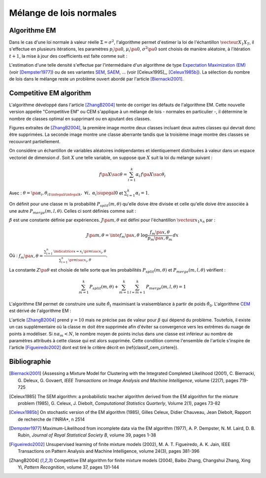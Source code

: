 
.. _classification_melange_loi_normale:

========================
Mélange de lois normales
========================

Algorithme EM
=============

.. mathdef::
    :title: mélange de lois normales
    :tag: Définition
            
    Soit :math:`X` une variable aléatoire d'un espace vectoriel de dimension :math:`d`, :math:`X` 
    suit un la loi d'un mélange de :math:`N` lois gaussiennes de paramètres 
    :math:`\pa{\mu_i, \Sigma_i}_ {1 \infegal i \infegal N}`, 
    alors la densité :math:`f` de :math:`X` est de la forme :
    
    .. math::
        :nowrap:
    
        \begin{eqnarray}
        f\pa{x} &=&  \sum_{i=1}^{N} \; p_i \; \dfrac{1}{\pa{2 \pi}^{\frac{d}{2}}\sqrt{\det \Sigma_i}} \;
        exp \pa{-\frac{1}{2}  \pa{x-\mu_i}' \Sigma_i^{-1} \pa{x-\mu_i} } \\        
        \end{eqnarray}
        
    Avec : :math:`\sum_{i=1}^{N} \; p_i = 1`.
        

Dans le cas d'une loi normale à valeur réelle 
:math:`\Sigma = \sigma^2`, l'algorithme permet d'estimer la loi de 
l'échantillon :math:`\vecteur{X_1}{X_T}`, il s'effectue en plusieurs itérations, 
les paramètres :math:`p_i\pa{0}`, :math:`\mu_i\pa{0}`, 
:math:`\sigma^2\pa{0}` sont choisis de manière aléatoire, 
à l'itération :math:`t+1`, la mise à jour des coefficients est faite comme suit :

.. math::
    :nowrap:

    \begin{eqnarray}
    f_{k,i}\pa{t} &=&  p_i \pa{t} \; \dfrac{1}{\pa{2 \pi}^{\frac{d}{2}}\sqrt{\det \Sigma_i\pa{t}}} \;
    \exp \pa{-\frac{1}{2}  \pa{X_k-\mu_i\pa{t}}' \Sigma_i^{-1}\pa{t} \pa{X_k-\mu_i\pa{t}} } \\
    \overline{f_{k,i}}\pa{t} &=& \frac{ f_{k,i}\pa{t} } { \sum_{i} \, f_{k,i}\pa{t} } \\
    p_i\pa{t+1} &=&  \frac{1}{T} \;  \sum_{k=1}^{T} \; \overline{f_{k,i}}\pa{t} \\ 
    \mu_i\pa{t+1} &=& \cro{ \sum_{k=1}^{T} \; \overline{f_{k,i}}\pa{t} }^{-1}
    \; \sum_{k=1}^{T} \overline{f_{k,i}}\pa{t} X_k  \\
    \Sigma^2_i\pa{t+1} &=&   \cro{ \sum_{k=1}^{T} \; \overline{f_{k,i}}\pa{t} }^{-1}
    \; \sum_{k=1}^{T} \overline{f_{k,i}}\pa{t} \, 
    \pa{ X_k  - \mu_i\pa{t+1}} \pa{ X_k  - \mu_i\pa{t+1}}'
    \end{eqnarray}

L'estimation d'une telle densité s'effectue par l'intermédiaire 
d'un algorithme de type `Expectation Maximization (EM) <https://fr.wikipedia.org/wiki/Algorithme_esp%C3%A9rance-maximisation>`_ 
(voir [Dempster1977]_) ou de ses variantes 
`SEM <https://fr.wikipedia.org/wiki/Algorithme_esp%C3%A9rance-maximisation#Algorithme_SEM>`_, 
`SAEM <http://wiki.webpopix.org/index.php/The_SAEM_algorithm_for_estimating_population_parameters>`_, ... 
(voir [Celeux1995]_, [Celeux1985b]_). 
La sélection du nombre de lois dans le mélange reste un 
problème ouvert abordé par l'article [Biernacki2001]_.


Competitive EM algorithm
========================

L'algorithme développé dans l'article [ZhangB2004]_ 
tente de corriger les défauts de l'algorithme EM. 
Cette nouvelle version appelée "Competitive EM" ou CEM s'applique à 
un mélange de lois - normales en particulier -, 
il détermine le nombre de classes optimal en supprimant ou en ajoutant des classes.

.. list-table::
    :widths: 5 10
    :header-rows: 1
    
    * - .. image:: images/zhangc1.png
      - .. image:: images/zhangc2.png
      - .. image:: images/zhangc3.png

Figures extraites de [ZhangB2004]_, la première image montre deux classes
incluant deux autres classes qui devrait donc être supprimées. La seconde image
montre une classe aberrante tandis que la troisième image montre des classes
se recouvrant partiellement.

On considère un échantillon de variables aléatoires indépendantes et 
identiquement distribuées à valeur dans un espace vectoriel de 
dimension :math:`d`. Soit :math:`X` une telle variable, 
on suppose que :math:`X` suit la loi du mélange suivant :

.. math::
    
    f\pa{X \sac \theta} = \sum_{i=1}^{k}  \alpha_i \, f\pa{X \sac \theta_i} 
    
Avec : :math:`\theta = \pa{\alpha_i,\theta_i}_{1 \infegal i \infegal k}, \; \forall i, \; \alpha_i \supegal 0`
et :math:`\sum_{i=1}^{k} \alpha_i = 1`.

On définit pour une classe :math:`m` la probabilité 
:math:`P_{split}(m, \theta)` qu'elle doive être divisée 
et celle qu'elle doive être associée à une autre 
:math:`P_{merge}(m,l, \theta)`. 
Celles ci sont définies comme suit :

.. math::
    :nowrap:
    :label: eq_split_merge
    
    \begin{eqnarray}
    P_{split}(m, \theta) &=&  \frac{J\pa{m,\theta}}{Z\pa{\theta}} \\
    P_{merge}(m,l, \theta) &=&  \frac{\beta}{J\pa{m,\theta}Z\pa{\theta}}
    \end{eqnarray}

:math:`\beta` est une constante définie par expériences. 
:math:`J\pa{m,\theta}` est défini pour l'échantillon :math:`\vecteur{x_1}{x_n}` par :

.. math::

    J\pa{m,\theta} = \inte f_m\pa{x,\theta} \; \log \frac{f_m\pa{x,\theta}}{p_m\pa{x,\theta_m}} \, dx 
    
Où : :math:`f_m\pa{x,\theta} = \frac{ \sum_{i=1}^{n} \, \indicatrice{x = x_i} \, \pr{ m \sac x_i,\theta} }
{ \sum_{i=1}^{n} \, \pr{ m \sac x_i,\theta}}`.
            
La constante :math:`Z\pa{\theta}` est choisie de telle sorte que les 
probabilités :math:`P_{split}(m, \theta)` et 
:math:`P_{merge}(m,l, \theta)` vérifient :

.. math::

    \sum_{m=1}^{k} \, P_{split}(m, \theta) + \sum_{m=1}^{k} \, \sum_{l=m+1}^{k} \, P_{merge}(m,l, \theta) = 1

L'algorithme EM permet de construire une suite 
:math:`\hat{\theta_t}` maximisant la vraisemblance à partir de poids :math:`\hat{\theta_0}`. 
L'algorithme `CEM <https://fr.wikipedia.org/wiki/Algorithme_esp%C3%A9rance-maximisation#Algorithme_CEM>`_ 
est dérivé de l'algorithme EM :

.. mathdef::
    :title: CEM
    :tag: Algorithme

    Les notations sont celles utilisées dans les paragraphes précédents.
    On suppose que la variable 
    aléatoire :math:`Z=\pa{X,Y}` où :math:`X` est la variable 
    observée et :math:`Y` la variable cachée. :math:`T` désigne
    le nombre maximal d'itérations.

    *initialisation*
    
    Choix arbitraire de :math:`k` et :math:`\hat{\theta}_0`.

    *Expectation*
    
    .. math::
    
        Q\pa{\theta,\hat{\theta}_t } = \esp{ \log \cro{ f\pa{ X,Y \sac \theta }} \sac X, \hat{\theta}_t } 
    
    *Maximization*
    
    .. math::
    
        \hat{\theta}_{t+1} =  \underset{\theta}{\arg \max} \; Q\pa{\theta,\hat{\theta}_t }
    
    *convergence*
    
    :math:`t \longleftarrow t + 1`, 
    si :math:`\hat{\theta}_t` n'a pas convergé vers un maximum local, alors on retourne à
    l'étape Expectation.
    
    *division ou regroupement*
    
    Dans le cas contraire, on estime les probabilités
    :math:`P_{split}(m, \theta)` et :math:`P_{merge}(m,l, \theta)` 
    définie par les expressions :ref:`eq_split_merge`. On choisit aléatoirement 
    une division ou un regroupement (les choix les plus probables ayant le plus de chance 
    d'être sélectionnés). Ceci mène au paramètre :math:`\theta'_t` dont la partie modifiée par rapport à
    :math:`\hat{\theta}_t` est déterminée de manière aléatoire. L'algorithme EM est alors appliqué aux 
    paramètres :math:`\theta'_t` jusqu'à convergence aux paramètres :math:`\theta''_t`.
    
    *acceptation*
    
    On calcule le facteur suivant :
    
    .. math::
    
        P_a = \min \acc{ \exp\cro{ \frac{ L\pa{ \theta''_t, X} - L\pa{ \theta_t, X} }{\gamma} }, 1}
        
    On génére aléatoirement une variable :math:`u \sim U\cro{0,1}`, 
    si :math:`u \infegal P_a`, alors les paramètres :math:`\theta''_t` 
    sont validés. :math:`\hat{\theta}_t \longleftarrow \theta''_t`
    et retour à l'étape d'expectation. Dans le cas contraire, les paramètres 
    :math:`\theta''_t` sont refusés et retour à l'étape précédente.
    
    *terminaison*
    
    Si :math:`t < T`, on retoure à l'étape d'expectation,
    Sinon, on choisit les paramètres :math:`\theta^*=\hat{\theta}_{t^*}` 
    qui maximisent l'expression :
    
    .. math::
        :nowrap:
        :label: classif_cem_cirtere

        \begin{eqnarray}
        L\pa{\theta^* \sac X} &=& \log f \pa{X \sac \theta} - 
        \frac{N^*}{2} \;  \sum_{i=1}^{k^*} \log \frac{n \alpha_i^*}{12} -
        \frac{k^*}{2} \log \frac{n}{12} - \frac{k^*(N^*+1)}{2} 
        \end{eqnarray}
        
    Avec :math:`n` le nombre d'exemples et :math:`N`
    est le nombre de paramètres spécifiant chaque composant.


L'article [ZhangB2004]_ prend :math:`\gamma = 10` mais ne précise pas de valeur pour 
:math:`\beta` qui dépend du problème. Toutefois, il existe un cas supplémentaire 
où la classe :math:`m` doit être supprimée afin d'éviter sa convergence vers 
les extrêmes du nuage de points à modéliser. Si :math:`n \alpha_m < N`, 
le nombre moyen de points inclus dans une classe est inférieur au 
nombre de paramètres attribués à cette classe qui est alors supprimée. 
Cette condition comme l'ensemble de l'article s'inspire de l'article [Figueiredo2002]_
dont est tiré le critère décrit en (\ref{classif_cem_cirtere}).

        


            






Bibliographie
=============

.. [Biernacki2001] {Assessing a Mixture Model for Clustering with the Integrated Completed Likelihood (2001),
   C. Biernacki, G. Deleux, G. Govaert,
   *IEEE Transactions on Image Analysis and Machine Intelligence*, volume {22(7), pages 719-725

.. [Celeux1985] The SEM algorithm: a probabilistic teacher algorithm derived from the EM algorithm for the mixture problem (1985),
   G. Celeux, J. Diebolt,
   *Computational Statistics Quarterly*, Volume 2(1), pages 73-82

.. [Celeux1985b] On stochastic version of the EM algorithm (1985),
   Gilles Celeux, Didier Chauveau, Jean Diebolt,
   Rapport de recherche de l'INRIA*, n 2514

.. [Dempster1977] Maximum-Likelihood from incomplete data via the EM algorithm (1977),
   A. P. Dempster, N. M. Laird, D. B. Rubin,
   *Journal of Royal Statistical Society B*, volume 39, pages 1-38
   
.. [Figueiredo2002] Unsupervised learning of finite mixture models (2002),
   M. A. T. Figueiredo, A. K. Jain,
   IEEE Transactions on Pattern Analysis and Machine Intelligence, volume 24(3), pages 381-396

.. [ZhangB2004] Competitive EM algorithm for finite mixture models (2004),
   Baibo Zhang, Changshui Zhang, Xing Yi,
   *Pattern Recognition*, volume 37, pages 131-144
